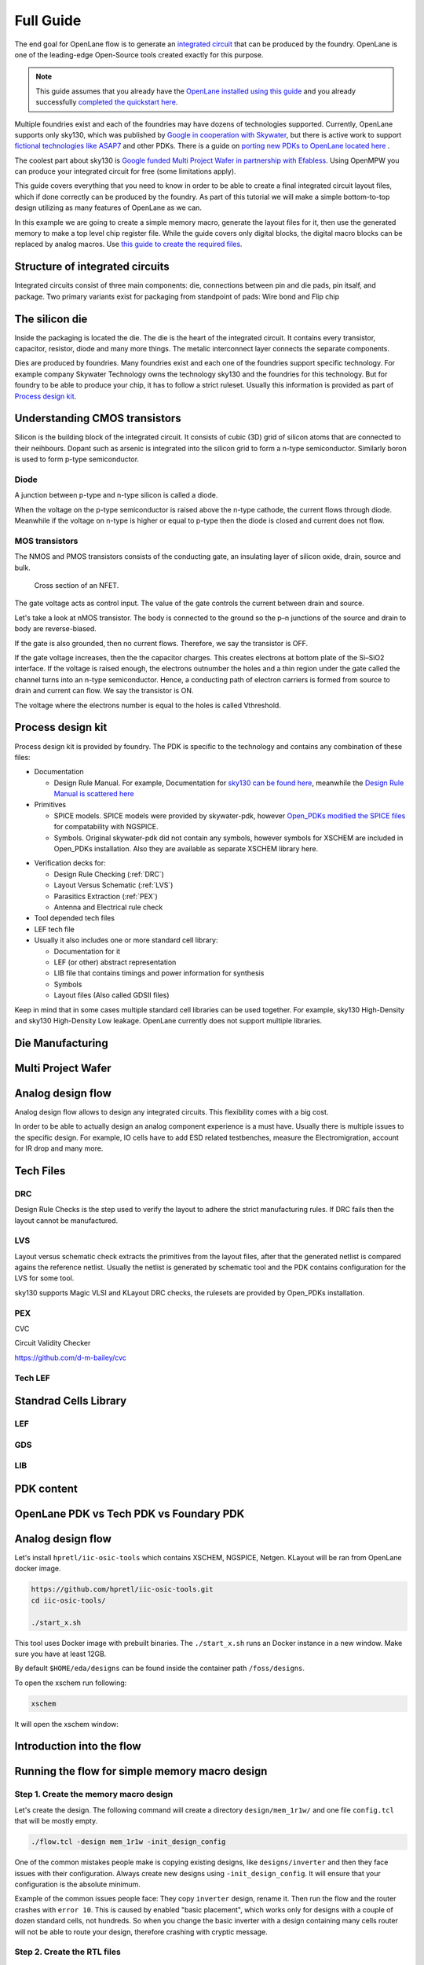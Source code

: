 Full Guide
================================================================================

The end goal for OpenLane flow is to generate an `integrated circuit <https://en.wikipedia.org/wiki/Integrated_circuit>`_
that can be produced by the foundry.
OpenLane is one of the leading-edge Open-Source tools created exactly for this purpose.


.. note:: This guide assumes that you already have the `OpenLane installed using this guide <installation.html>`_ and you already successfully `completed the quickstart here <quickstart.html>`_.

.. todo:: Add a picture that is under CC or similar license.

.. todo:: Add links to the Wikipedia covering every word.

Multiple foundries exist and each of the foundries may have dozens of technologies supported.
Currently, OpenLane supports only sky130,
which was published by `Google in cooperation with Skywater <https://github.com/google/skywater-pdk>`_,
but there is active work to support `fictional technologies like ASAP7 <https://asap.asu.edu/>`_ and other PDKs. There is a guide on `porting new PDKs to OpenLane located here <pdk_structure.html>`_ .

The coolest part about sky130 is `Google funded Multi Project Wafer in partnership with Efabless <https://efabless.com/open_shuttle_program>`_.
Using OpenMPW you can produce your integrated circuit for free (some limitations apply).

This guide covers everything that you need to know in order to be able to create a final integrated circuit layout files, 
which if done correctly can be produced by the foundry. As part of this tutorial we will make a simple bottom-to-top design utilizing as many features of OpenLane as we can.

In this example we are going to create a simple memory macro, generate the layout files for it,
then use the generated memory to make a top level chip register file.
While the guide covers only digital blocks, the digital macro blocks can be replaced by analog macros.
Use `this guide to create the required files <custom_macros.html>`_.

Structure of integrated circuits
--------------------------------------------------------------------------------

Integrated circuits consist of three main components: die, connections between pin and die pads, pin itsalf, and package.
Two primary variants exist for packaging from standpoint of pads: Wire bond and Flip chip

.. todo:: Add the picture of an integrated circuits


The silicon die
--------------------------------------------------------------------------------

Inside the packaging is located the die.
The die is the heart of the integrated circuit.
It contains every transistor, capacitor, resistor, diode and many more things.
The metalic interconnect layer connects the separate components.

Dies are produced by foundries. Many foundries exist and each one of the foundries support specific technology.
For example company Skywater Technology owns the technology sky130 and the foundries for this technology.
But for foundry to be able to produce your chip, it has to follow a strict ruleset.
Usually this information is provided as part of `Process design kit <https://en.wikipedia.org/wiki/Process_design_kit>`_.

.. todo:: Add a picture of the die
.. todo:: replace PDK link with link to the local PDK section


Understanding CMOS transistors
--------------------------------------------------------------------------------
Silicon is the building block of the integrated circuit.
It consists of cubic (3D) grid of silicon atoms that are connected to their neihbours.
Dopant such as arsenic is integrated into the silicon grid to form a n-type semiconductor.
Similarly boron is used to form p-type semiconductor.

Diode
^^^^^^^^^^^^^^^^^^^^^^^^^^^^^^^^^^^^^^^^^^^^^^^^^^^^^^^^^^^^^^^^^^^^^^^^^^^^^^^^
A junction between p-type and n-type silicon is called a diode.

.. todo:: Add picture of diode

When the voltage on the p-type semiconductor is raised above the n-type cathode,
the current flows through diode. Meanwhile if the voltage on n-type is higher or equal to p-type then the diode is closed and current does not flow.

MOS transistors
^^^^^^^^^^^^^^^^^^^^^^^^^^^^^^^^^^^^^^^^^^^^^^^^^^^^^^^^^^^^^^^^^^^^^^^^^^^^^^^^
The NMOS and PMOS transistors consists of the conducting gate, an insulating layer of silicon oxide, drain, source and bulk.

.. figure:: https://skywater-pdk.readthedocs.io/en/main/_images/cross-section-nfet_01v8.svg

    Cross section of an NFET.

.. todo:: edit the cross section of the NFET.

The gate voltage acts as control input.
The value of the gate controls the current between drain and source.

Let's take a look at nMOS transistor.
The body is connected to the ground so the p–n junctions of the source and drain to body are reverse-biased.

If the gate is also grounded, then no current flows. Therefore, we say the transistor is OFF.

If the gate voltage increases, then the the capacitor charges.
This creates electrons at bottom plate of the Si–SiO2 interface.
If the voltage is raised enough, the electrons outnumber the holes
and a thin region under the gate called the channel turns into an n-type semiconductor.
Hence, a conducting path of electron carriers is formed from
source to drain and current can flow. We say the transistor is ON.

The voltage where the electrons number is equal to the holes is called Vthreshold.

.. todo:: Add picture visualizing this

.. todo:: Add PMOS explainaion

Process design kit
--------------------------------------------------------------------------------

Process design kit is provided by foundry.
The PDK is specific to the technology and contains any combination of these files:

* Documentation
  
  * Design Rule Manual. For example, Documentation for `sky130 can be found here <https://skywater-pdk.readthedocs.io/en/main/>`_, meanwhile the `Design Rule Manual is scattered here <https://skywater-pdk.readthedocs.io/en/main/rules/periphery.html#x>`_

* Primitives
  
  * SPICE models. SPICE models were provided by skywater-pdk, however `Open_PDKs modified the SPICE files <http://opencircuitdesign.com/open_pdks/>`_ for compatability with NGSPICE.
  * Symbols. Original skywater-pdk did not contain any symbols, however symbols for XSCHEM are included in Open_PDKs installation. Also they are available as separate XSCHEM library here.


.. todo:: add the link to XSCHEM library


* Verification decks for:
  
  * Design Rule Checking (:ref:`DRC`)
  * Layout Versus Schematic (:ref:`LVS`)
  * Parasitics Extraction (:ref:`PEX`)
  * Antenna and Electrical rule check

* Tool depended tech files
* LEF tech file
* Usually it also includes one or more standard cell library:
  
  * Documentation for it
  * LEF (or other) abstract representation
  * LIB file that contains timings and power information for synthesis
  * Symbols
  * Layout files (Also called GDSII files)


Keep in mind that in some cases multiple standard cell libraries can be used together.
For example, sky130 High-Density and sky130 High-Density Low leakage. OpenLane currently does not support multiple libraries.

Die Manufacturing
--------------------------------------------------------------------------------

.. todo:: Add pictures epxplining the process

Multi Project Wafer
--------------------------------------------------------------------------------

Analog design flow
--------------------------------------------------------------------------------

.. todo:: Add the picture for the flow

Analog design flow allows to design any integrated circuits. This flexibility comes with a big cost.

In order to be able to actually design an analog component experience is a must have.
Usually there is multiple issues to the specific design.
For example, IO cells have to add ESD related testbenches, measure the Electromigration, account for IR drop and many more.


Tech Files
--------------------------------------------------------------------------------

DRC
^^^^^^^^^^^^^^^
Design Rule Checks is the step used to verify the layout to adhere the strict manufacturing rules.
If DRC fails then the layout cannot be manufactured.

.. todo:: add screenshot to DRC process

LVS
^^^^^^^^^^^^^^^
Layout versus schematic check extracts the primitives from the layout files,
after that the generated netlist is compared agains the reference netlist.
Usually the netlist is generated by schematic tool and the PDK contains configuration for the LVS for some tool.

.. todo:: add link to the files
sky130 supports Magic VLSI and KLayout DRC checks, the rulesets are provided by Open_PDKs installation.

.. todo:: Add a screenshot of LVS process

PEX
^^^^^^^^^^^^^^^

CVC

Circuit Validity Checker

https://github.com/d-m-bailey/cvc

Tech LEF
^^^^^^^^^^^^^^^

Standrad Cells Library
--------------------------------------------------------------------------------
LEF
^^^^^^^^^^^
GDS
^^^^^^^^^^^
LIB
^^^^^^^^^^^


PDK content
--------------------------------------------------------------------------------

OpenLane PDK vs Tech PDK vs Foundary PDK
--------------------------------------------------------------------------------



Analog design flow
--------------------------------------------------------------------------------

Let's install ``hpretl/iic-osic-tools`` which contains XSCHEM, NGSPICE, Netgen. KLayout will be ran from OpenLane docker image.

.. code-block:: shell

    https://github.com/hpretl/iic-osic-tools.git
    cd iic-osic-tools/

    ./start_x.sh

This tool uses Docker image with prebuilt binaries. The ``./start_x.sh`` runs an Docker instance in a new window.
Make sure you have at least 12GB.

By default ``$HOME/eda/designs`` can be found inside the container path ``/foss/designs``.

To open the xschem run following:

.. code-block:: shell

    xschem

It will open the xschem window:

.. image:: ../_static/analog_flow/xschem_window.png

Introduction into the flow
--------------------------------------------------------------------------------

.. todo:: Make high level image showcasing the flow


Running the flow for simple memory macro design
--------------------------------------------------------------------------------

Step 1. Create the memory macro design
^^^^^^^^^^^^^^^^^^^^^^^^^^^^^^^^^^^^^^^^^^^^^^^^^^^^^^^^^^^^^^^^^^^^^^^^^^^^^^^^

Let's create the design. The following command will create a directory ``design/mem_1r1w/`` and one file ``config.tcl`` that will be mostly empty.

.. code-block:: console

    ./flow.tcl -design mem_1r1w -init_design_config


One of the common mistakes people make is copying existing designs,
like ``designs/inverter`` and then they face issues with their configuration.
Always create new designs using ``-init_design_config``.
It will ensure that your configuration is the absolute minimum.

Example of the common issues people face:
They copy ``inverter`` design, rename it. Then run the flow and the router crashes with ``error 10``.
This is caused by enabled "basic placement",
which works only for designs with a couple of dozen standard cells, not hundreds.
So when you change the basic inverter with a design containing many cells
router will not be able to route your design, therefore crashing with cryptic message.

Step 2. Create the RTL files
^^^^^^^^^^^^^^^^^^^^^^^^^^^^^^^^^^^^^^^^^^^^^^^^^^^^^^^^^^^^^^^^^^^^^^^^^^^^^^^^

Then we need to create/copy the RTL files. The recommended location for files is ``design/mem_1r1w/src/``. Let's put a simple counter in there.

Create ``design/mem_1r1w/src/mem_1r1w.v`` file and put following content:

.. code-block:: verilog

    module mem_1r1w (clk, read_addr, read, read_data, write_addr, write, write_data);
        parameter DEPTH_LOG2 = 4;
        localparam ELEMENTS = 2**DEPTH_LOG2;
        parameter WIDTH = 32;

        input wire clk;

        input wire [DEPTH_LOG2-1:0] read_addr;
        input wire read;
        output reg [WIDTH-1:0] read_data;


        input wire [DEPTH_LOG2-1:0] write_addr;
        input wire write;
        input wire  [WIDTH-1:0] write_data;

    reg [WIDTH-1:0] storage [ELEMENTS-1:0];

    always @(posedge clk) begin
        if(write) begin
            storage[write_addr] <= write_data;
        end
        if(read)
            read_data <= storage[read_addr];
    end

    endmodule



.. note::
    Originally we used a very small macro block as an example,
    however there is known issue: Small macro blocks do not fit proper power grid,
    therefore you need to avoid making small macro blocks. Alternatively, set the ``FP_SIZING`` to ``absolute`` and configure ``DIE_AREA`` to be bigger than ``200um x 200um`` for sky130.

In your designs it might be beneficial to have macro level and chip level.
This separation allows you to reuse already generated macro blocks multiple times.

For example, the multi core processor.
If you just run OpenLane with multiple cores and only chip level,
all of the cores will be placed and routed together, resulting in significant runtime.

.. todo:: add visualization of this concept

In contrast, by running OpenLane first on single core module
then reusing the generated GDS means that the timing might not be as good,
but the runtime will be much faster.
The runtime is much faster since you are running one placement and route for only one core and then reusing it in the top level.

In your designs it might be beneficial to have macro level and chip level.
This separation allows you to reuse already generated macro blocks multiple times.

For example, the multi core processor.
If you just run OpenLane with multiple cores and only chip level,
all of the cores will be placed and routed together, resulting in significant runtime.

.. todo:: add visualization of this concept

In contrast, by running OpenLane first on single core module
then reusing the generated GDS means that the timing might not be as good,
but the runtime will be much faster,
since you are running one placement and route for only one core.

The benefit of doing RTL-to-GDS first for macro


Add following lines:

.. code-block:: tcl

    set ::env(DESIGN_IS_CORE) 0
    set ::env(FP_PDN_CORE_RING) 0
    set ::env(RT_MAX_LAYER) "met4"


.. todo:: explain why

Step 3. Run the flow on the macro block
^^^^^^^^^^^^^^^^^^^^^^^^^^^^^^^^^^^^^^^^^^^^^^^^^^^^^^^^^^^^^^^^^^^^^^^^^^^^^^^^

.. code-block:: console

    ./flow.tcl -design mem_1r1w -tag full_guide -overwrite

Step 4. Analyzing the flow generated files
^^^^^^^^^^^^^^^^^^^^^^^^^^^^^^^^^^^^^^^^^^^^^^^^^^^^^^^^^^^^^^^^^^^^^^^^^^^^^^^^

Step 5. Create blackboxes
^^^^^^^^^^^^^^^^^^^^^^^^^^^^^^^^^^^^^^^^^^^^^^^^^^^^^^^^^^^^^^^^^^^^^^^^^^^^^^^^

Step 6. Integrate the macros
^^^^^^^^^^^^^^^^^^^^^^^^^^^^^^^^^^^^^^^^^^^^^^^^^^^^^^^^^^^^^^^^^^^^^^^^^^^^^^^^

set ::env(VERILOG_FILES_BLACKBOX) [glob $::env(DESIGN_DIR)/bb/*.v]
set ::env(EXTRA_LEFS) $::env(DESIGN_DIR)/../mem_1r1w/runs/full_guide/results/final/lef/mem_1r1w.lef
set ::env(EXTRA_GDS_FILES) $::env(DESIGN_DIR)/../mem_1r1w/runs/full_guide/results/final/gds/mem_1r1w.gds


Step 7. Run the floe
^^^^^^^^^^^^^^^^^^^^^^^^^^^^^^^^^^^^^^^^^^^^^^^^^^^^^^^^^^^^^^^^^^^^^^^^^^^^^^^^

Troubleshooting Figure out why it does not fit
^^^^^^^^^^^^^^^^^^^^^^^^^^^^^^^^^^^^^^^^^^^^^^^^^^^^^^^^^^^^^^^^^^^^^^^^^^^^^^^^

[ERROR]: during executing openroad script /openlane/scripts/openroad/replace.tcl
[ERROR]: Exit code: 1
[ERROR]: full log: designs/regfile_2r1w/runs/full_guide/logs/placement/9-global.log
[ERROR]: Last 10 lines:
[INFO GPL-0015] CoreAreaUxUy: 489440 495040
[INFO GPL-0016] CoreArea: 234294707200
[INFO GPL-0017] NonPlaceInstsArea: 124707104000
[INFO GPL-0018] PlaceInstsArea: 117229672450
[INFO GPL-0019] Util(%): 106.97
[INFO GPL-0020] StdInstsArea: 454185600
[INFO GPL-0021] MacroInstsArea: 116775486850
[ERROR GPL-0301] Utilization exceeds 100%.
Error: replace.tcl, 91 GPL-0301
child process exited abnormally

Solution: set ::env(FP_ASPECT_RATIO) 2


Troubleshooting:


[ERROR]: during executing openroad script /openlane/scripts/openroad/floorplan.tcl
[ERROR]: Exit code: 1
[ERROR]: full log: designs/regfile_2r1w/runs/full_guide/logs/floorplan/3-initial_fp.log
[ERROR]: Last 10 lines:
set_clock_uncertainty $::env(SYNTH_CLOCK_UNCERTAINITY) [get_clocks $::env(CLOCK_PORT)]
puts "\[INFO\]: Setting clock transition to: $::env(SYNTH_CLOCK_TRANSITION)"
[INFO]: Setting clock transition to: 0.15
set_clock_transition $::env(SYNTH_CLOCK_TRANSITION) [get_clocks $::env(CLOCK_PORT)]
puts "\[INFO\]: Setting timing derate to: [expr {$::env(SYNTH_TIMING_DERATE) * 10}] %"
[INFO]: Setting timing derate to: 0.5 %
set_timing_derate -early [expr {1-$::env(SYNTH_TIMING_DERATE)}]
set_timing_derate -late [expr {1+$::env(SYNTH_TIMING_DERATE)}]
Error: floorplan.tcl, 93 can't use empty string as operand of "-"
child process exited abnormally

Solution: Set DIE_AREA to correct value, see https://github.com/The-OpenROAD-Project/OpenLane/issues/1189



Include the RTL files in the design
^^^^^^^^^^^^^^^^^^^^^^^^^^^^^^^^^^^^^^^^^^^^^^^^^^^^^^^^^^^^^^^^^^^^^^^^^^^^^^^^

Understanding the synthesis
^^^^^^^^^^^^^^^^^^^^^^^^^^^^^^^^^^^^^^^^^^^^^^^^^^^^^^^^^^^^^^^^^^^^^^^^^^^^^^^^

This guide does not cover other tools. But if your design is written VHDL you can use. If you use SystemVerilog then you should use sv2v and surelog.

.. todo:: add the vhdl related info
.. todo:: add the sv2v/surelog related info

Exploring your designs
^^^^^^^^^^^^^^^^^^^^^^^^^^^^^^^^^^^^^^^^^^^^^^^^^^^^^^^^^^^^^^^^^^^^^^^^^^^^^^^^





Wirebond
^^^^^^^^^^^^^^^^^^^^^^^^^^^^^^^^^^^^^^^^^^^^^^^^^^^^^^^^^^^^^^^^^^^^^^^^^^^^^^^^
Wirebond places the die area in the plastics mold.
Then wire bond connection is soldered from the pad on die area to the pad on the package.

.. figure:: https://upload.wikimedia.org/wikipedia/commons/thumb/f/f7/071R01.jpg/640px-071R01.jpg

    Wirebond Integrated Circuit. Source: https://commons.wikimedia.org/wiki/File:071R01.jpg

Main downside of wirebond is parasitics of the wires.
In contrast to this, the length of Flip Chip connection is much shorter, therefore parasitics are lower.


Flip Chip
^^^^^^^^^^^^^^^^^^^^^^^^^^^^^^^^^^^^^^^^^^^^^^^^^^^^^^^^^^^^^^^^^^^^^^^^^^^^^^^^
Flip Chip is different from Wirebond by both the connection method and package pad structure.
Wirebond typically places the pads on the edges of the package,
meanwhile Flip Chip typically places the pads underneath the integrated circuit.
The die is placed upside-down, where metal layers are closer to the circuit board (PCB),
meanwhile in Wire bond die is typically placed with metal layers on the upper side of the integrated circuit, further from the circuit board.

.. figure:: https://upload.wikimedia.org/wikipedia/commons/thumb/e/ed/Flip_chip_side-view.svg/640px-Flip_chip_side-view.svg.png

    Flip Chip schematic representation. Note the balls, directly soldered to the pads of the die. Source: https://commons.wikimedia.org/wiki/File:Flip_chip_side-view.svg

Main advantage of Flip Chip is the increased pad density.
The big chips, like CPUs and GPUs, useFlip Chip because they have multiple thousands of pads.

Downside is the need to have a separate mask for layer called ``AP``. Tapeouts on OpenMPW of Google/Efabless uses Flip Chip and AP layer is fixed.

.. figure:: https://github.com/efabless/caravel/raw/main/docs/source/_static/caravel.png
    :scale: 50 %

    Caravel's AP layer. Note the connections to bottom metal layers and pad drivers on the edges
    You can also notice the connection between the pads and the pad drivers using AP layer. Source: https://caravel-harness.readthedocs.io/en/latest/supplementary-figures.html

Even though the location of the pads on the caravel user project is on the sides,
Flip Chip provides the benefit of improved pads density and smaller packages.

.. todo:: comparison between BGA and LQFP
